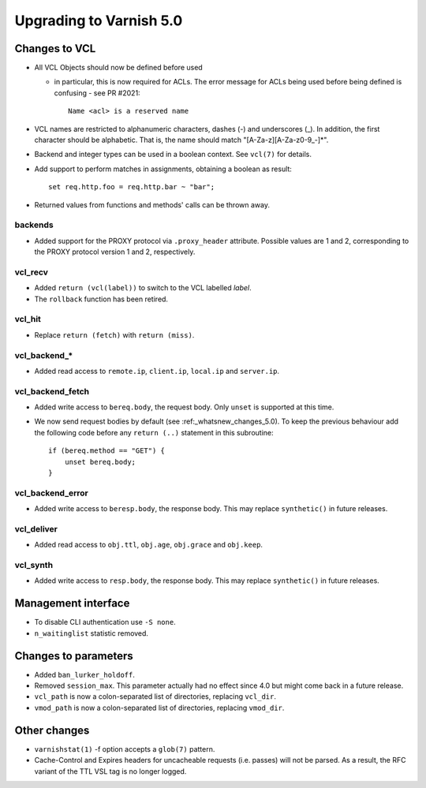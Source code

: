 .. _whatsnew_upgrading_5_0:

%%%%%%%%%%%%%%%%%%%%%%%%
Upgrading to Varnish 5.0
%%%%%%%%%%%%%%%%%%%%%%%%

Changes to VCL
==============

* All VCL Objects should now be defined before used

  * in particular, this is now required for ACLs. The error message
    for ACLs being used before being defined is confusing - see PR #2021::

	Name <acl> is a reserved name

* VCL names are restricted to alphanumeric characters, dashes (-) and
  underscores (_).  In addition, the first character should be alphabetic.
  That is, the name should match "[A-Za-z][A-Za-z0-9\_-]*".

* Backend and integer types can be used in a boolean context.
  See ``vcl(7)`` for details.

* Add support to perform matches in assignments, obtaining a boolean
  as result::

        set req.http.foo = req.http.bar ~ "bar";

* Returned values from functions and methods' calls can be thrown away.

backends
~~~~~~~~

* Added support for the PROXY protocol via ``.proxy_header`` attribute.
  Possible values are 1 and 2, corresponding to the PROXY protocol
  version 1 and 2, respectively.

vcl_recv
~~~~~~~~

* Added ``return (vcl(label))`` to switch to the VCL labelled `label`.
* The ``rollback`` function has been retired.

vcl_hit
~~~~~~~

* Replace ``return (fetch)`` with ``return (miss)``.

vcl_backend_*
~~~~~~~~~~~~~

* Added read access to ``remote.ip``, ``client.ip``, ``local.ip`` and
  ``server.ip``.

vcl_backend_fetch
~~~~~~~~~~~~~~~~~

* Added write access to ``bereq.body``, the request body. Only ``unset``
  is supported at this time.

* We now send request bodies by default (see :ref:_whatsnew_changes_5.0).
  To keep the previous behaviour add the following code before any
  ``return (..)`` statement in this subroutine::

	if (bereq.method == "GET") {
	    unset bereq.body;
	}


vcl_backend_error
~~~~~~~~~~~~~~~~~

* Added write access to ``beresp.body``, the response body. This may
  replace ``synthetic()`` in future releases.

vcl_deliver
~~~~~~~~~~~

* Added read access to ``obj.ttl``, ``obj.age``, ``obj.grace`` and
  ``obj.keep``.

vcl_synth
~~~~~~~~~

* Added write access to ``resp.body``, the response body. This may replace
  ``synthetic()`` in future releases.

Management interface
====================

* To disable CLI authentication use ``-S none``.

* ``n_waitinglist`` statistic removed.

Changes to parameters
=====================

* Added ``ban_lurker_holdoff``.

* Removed ``session_max``.  This parameter actually had no effect since
  4.0 but might come back in a future release.

* ``vcl_path`` is now a colon-separated list of directories, replacing
  ``vcl_dir``.

* ``vmod_path`` is now a colon-separated list of directories, replacing
  ``vmod_dir``.

Other changes
=============

* ``varnishstat(1)`` -f option accepts a ``glob(7)`` pattern.

* Cache-Control and Expires headers for uncacheable requests (i.e. passes)
  will not be parsed.  As a result, the RFC variant of the TTL VSL tag
  is no longer logged.
